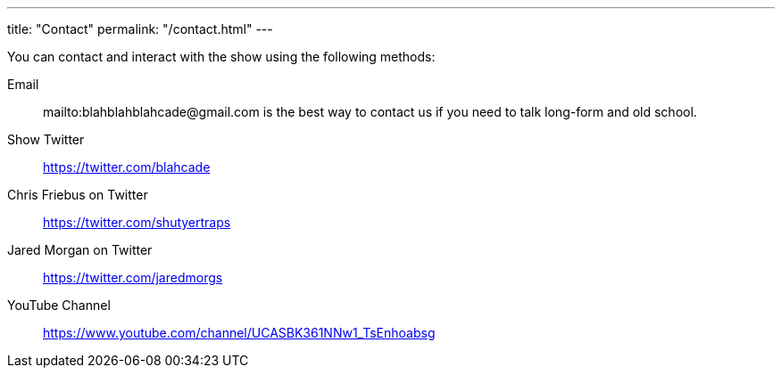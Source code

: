 ---
title: "Contact"
permalink: "/contact.html"
---

You can contact and interact with the show using the following methods:

Email:: mailto:blahblahblahcade@gmail.com is the best way to contact us if you need to talk long-form and old school.

Show Twitter:: https://twitter.com/blahcade[^]

Chris Friebus on Twitter:: https://twitter.com/shutyertraps[^]

Jared Morgan on Twitter:: https://twitter.com/jaredmorgs[^]

YouTube Channel:: https://www.youtube.com/channel/UCASBK361NNw1_TsEnhoabsg[^]